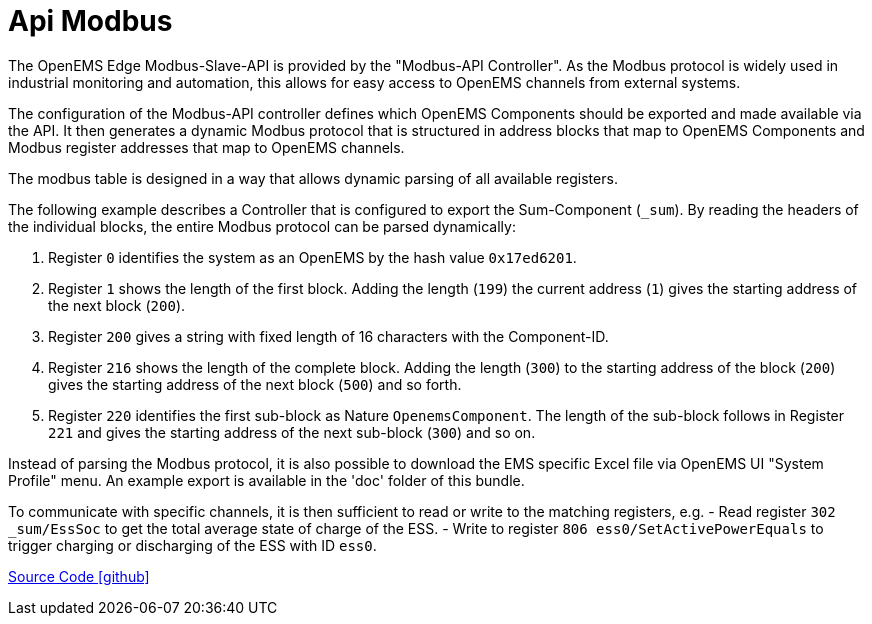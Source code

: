 = Api Modbus

The OpenEMS Edge Modbus-Slave-API is provided by the "Modbus-API Controller".
As the Modbus protocol is widely used in industrial monitoring and automation, this allows for easy access to OpenEMS channels from external systems.

The configuration of the Modbus-API controller defines which OpenEMS Components should be exported and made available via the API.
It then generates a dynamic Modbus protocol that is structured in address blocks that map to OpenEMS Components and Modbus register addresses that map to OpenEMS channels.

The modbus table is designed in a way that allows dynamic parsing of all available registers. 

The following example describes a Controller that is configured to export the Sum-Component (`_sum`). By reading the headers of the individual blocks, the entire Modbus protocol can be parsed dynamically:

. Register `0` identifies the system as an OpenEMS by the hash value `0x17ed6201`.

. Register `1` shows the length of the first block. Adding the length (`199`) the current address (`1`) gives the starting address of the next block (`200`).

. Register `200` gives a string with fixed length of 16 characters with the Component-ID.

. Register `216` shows the length of the complete block. Adding the length (`300`) to the starting address of the block (`200`) gives the starting address of the next block (`500`) and so forth.

. Register `220` identifies the first sub-block as Nature `OpenemsComponent`. The length of the sub-block follows in Register `221` and gives the starting address of the next sub-block (`300`) and so on.

Instead of parsing the Modbus protocol, it is also possible to download the EMS specific Excel file via OpenEMS UI "System Profile" menu. An example export is available in the 'doc' folder of this bundle.

To communicate with specific channels, it is then sufficient to read or write to the matching registers, e.g.
- Read register `302 _sum/EssSoc` to get the total average state of charge of the ESS.
- Write to register `806 ess0/SetActivePowerEquals` to trigger charging or discharging of the ESS with ID `ess0`.

https://github.com/OpenEMS/openems/tree/develop/io.openems.edge.controller.api.modbus[Source Code icon:github[]]